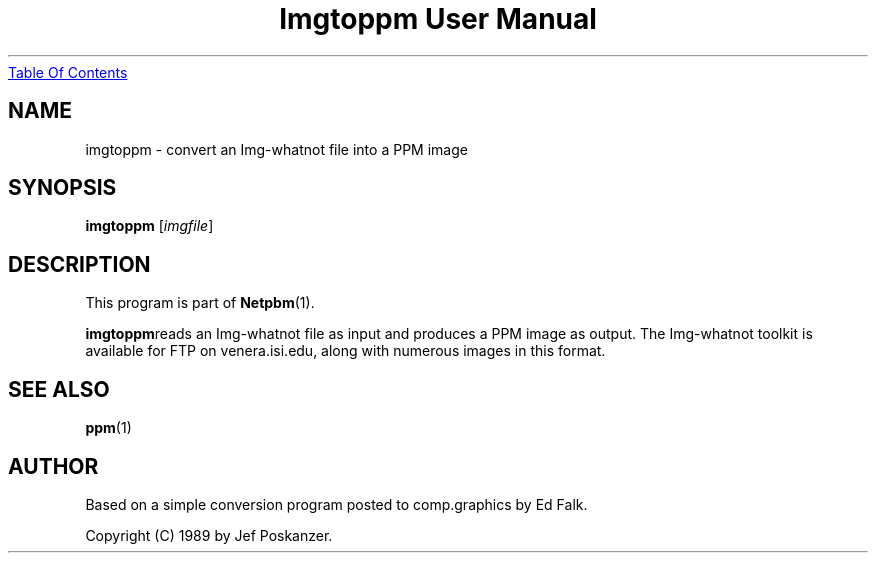 ." This man page was generated by the Netpbm tool 'makeman' from HTML source.
." Do not hand-hack it!  If you have bug fixes or improvements, please find
." the corresponding HTML page on the Netpbm website, generate a patch
." against that, and send it to the Netpbm maintainer.
.TH "Imgtoppm User Manual" 0 "05 September 1989" "netpbm documentation"
.UR imgtoppm.html#index
Table Of Contents
.UE
\&

.UN lbAB
.SH NAME
imgtoppm - convert an Img-whatnot file into a PPM image

.UN lbAC
.SH SYNOPSIS

\fBimgtoppm\fP
[\fIimgfile\fP]

.UN lbAD
.SH DESCRIPTION
.PP
This program is part of
.BR Netpbm (1).
.PP
\fBimgtoppm\fPreads an Img-whatnot file as input and produces a
PPM image as output.  The Img-whatnot toolkit is available for FTP on
venera.isi.edu, along with numerous images in this format.

.UN lbAE
.SH SEE ALSO
.BR ppm (1)

.UN lbAF
.SH AUTHOR

Based on a simple conversion program posted to comp.graphics by Ed Falk.
.PP
Copyright (C) 1989 by Jef Poskanzer.
